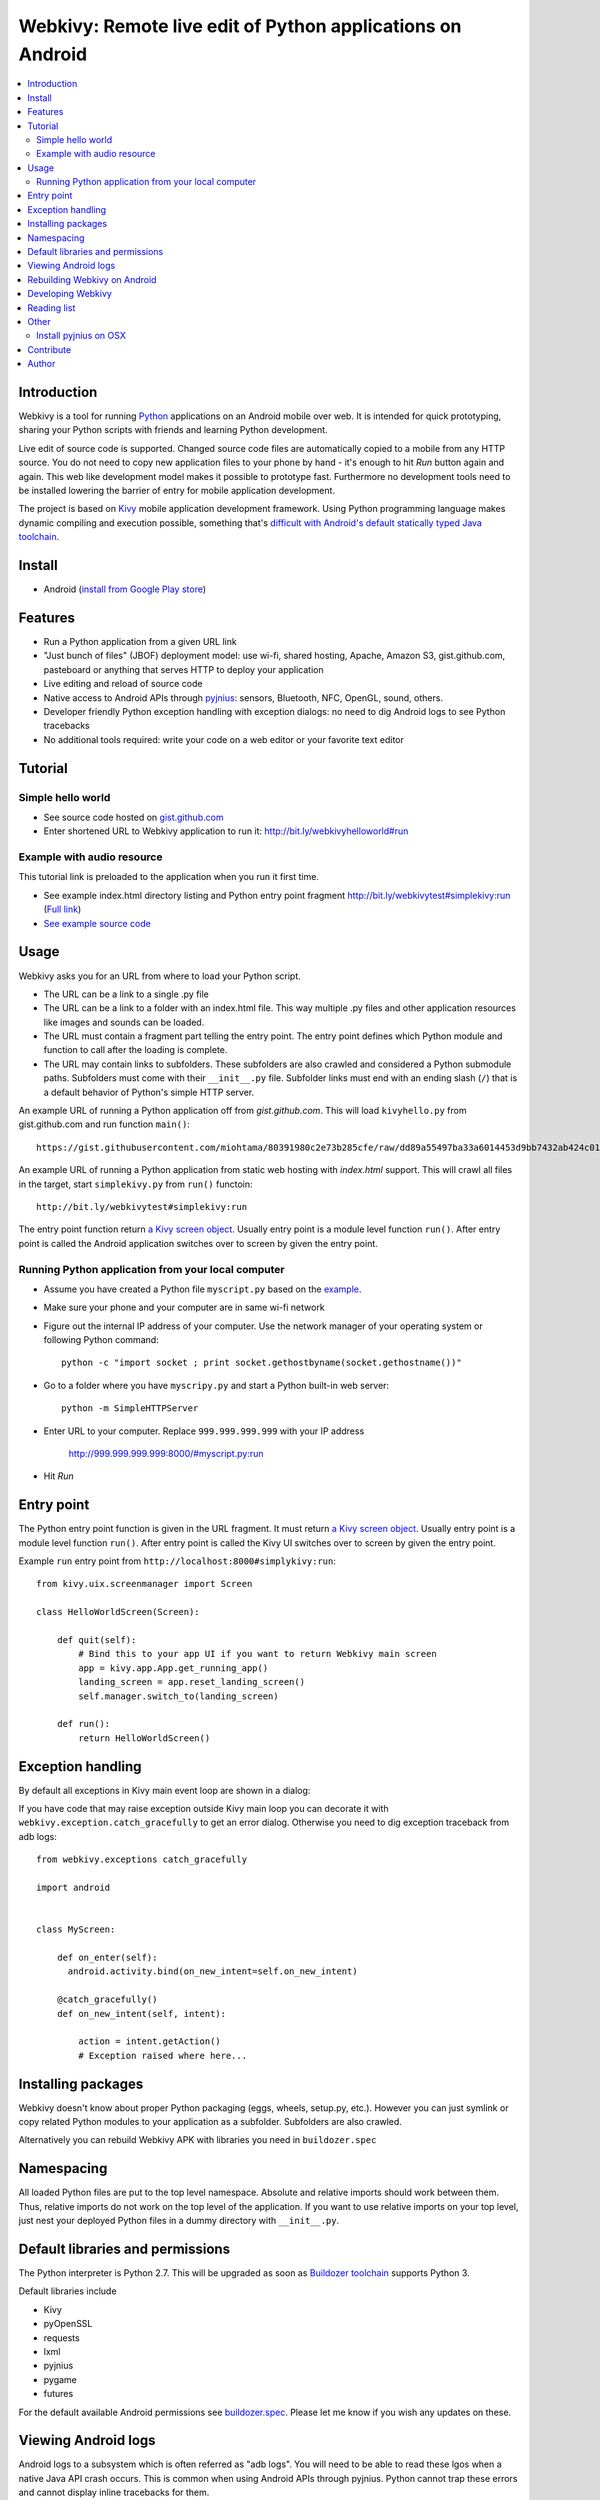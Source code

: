 ===========================================================
Webkivy: Remote live edit of Python applications on Android
===========================================================

.. contents:: :local:

Introduction
============

Webkivy is a tool for running `Python <https://python.org>`_ applications on an Android mobile over web. It is intended for quick prototyping, sharing your Python scripts with friends and learning Python development.

Live edit of source code is supported. Changed source code files are automatically copied to a mobile from any HTTP source. You do not need to copy new application files to your phone by hand - it's enough to hit *Run* button again and again. This web like development model makes it possible to prototype fast. Furthermore no development tools need to be installed lowering the barrier of entry for mobile application development.

The project is based on `Kivy <https://kivy.org/#home>`_ mobile application development framework. Using Python programming language makes dynamic compiling and execution possible, something that's `difficult with Android's default statically typed Java toolchain <http://stackoverflow.com/q/17538537/315168>`_.

.. image:: screenshots/main.png

Install
=======

* Android (`install from Google Play store <https://play.google.com/store/apps/details?id=com.opensourcehacker.webkivy>`_)

Features
========

* Run a Python application from a given URL link

* "Just bunch of files" (JBOF) deployment model: use wi-fi, shared hosting, Apache, Amazon S3, gist.github.com, pasteboard or anything that serves HTTP to deploy your application

* Live editing and reload of source code

* Native access to Android APIs through `pyjnius <https://pyjnius.readthedocs.org/>`_: sensors, Bluetooth, NFC, OpenGL, sound, others.

* Developer friendly Python exception handling with exception dialogs: no need to dig Android logs to see Python tracebacks

* No additional tools required: write your code on a web editor or your favorite text editor

Tutorial
========

Simple hello world
------------------

* See source code hosted on `gist.github.com <https://gist.github.com/miohtama/c623ff5e469cae15bfe6>`_

* Enter shortened URL to Webkivy application to run it: `http://bit.ly/webkivyhelloworld#run <http://bit.ly/webkivyhelloworld#run>`_

Example with audio resource
---------------------------

This tutorial link is preloaded to the application when you run it first time.

* See example index.html directory listing and Python entry point fragment `http://bit.ly/webkivytest#simplekivy:run <http://bit.ly/webkivytest#simplekivy:run>`_ (`Full link <https://cdn.rawgit.com/miohtama/webkivy/master/tests/test_data/webkivy.html#simplekivy:run>`_)

* `See example source code <https://github.com/miohtama/webkivy/blob/master/tests/test_data/simplekivy.py>`_

Usage
=====

Webkivy asks you for an URL from where to load your Python script.

* The URL can be a link to a single .py file

* The URL can be a link to a folder with an index.html file. This way multiple .py files and other application resources like images and sounds can be loaded.

* The URL must contain a fragment part telling the entry point. The entry point defines which Python module and function to call after the loading is complete.

* The URL may contain links to subfolders. These subfolders are also crawled and considered a Python submodule paths. Subfolders must come with their ``__init__.py`` file. Subfolder links must end with an ending slash (``/``) that is a default behavior of Python's simple HTTP server.

An example URL of running a Python application off from *gist.github.com*. This will load ``kivyhello.py`` from gist.github.com and run function ``main()``::

    https://gist.githubusercontent.com/miohtama/80391980c2e73b285cfe/raw/dd89a55497ba33a6014453d9bb7432ab424c01cf/kivyhello.py#main

An example URL of running a Python application from static web hosting with *index.html* support. This will crawl all files in the target, start ``simplekivy.py`` from ``run()`` functoin::

    http://bit.ly/webkivytest#simplekivy:run

The entry point function return `a Kivy screen object <https://kivy.org/docs/api-kivy.uix.screenmanager.html#kivy.uix.screenmanager.Screen>`_. Usually entry point is a module level function ``run()``. After entry point is called the Android application switches over to screen by given the entry point.

Running Python application from your local computer
---------------------------------------------------

* Assume you have created a Python file ``myscript.py`` based on the `example <https://github.com/miohtama/android-remote-python/blob/master/tests/test_data/simplekivy.py>`_.

* Make sure your phone and your computer are in same wi-fi network

* Figure out the internal IP address of your computer. Use the network manager of your operating system or following Python command::

     python -c "import socket ; print socket.gethostbyname(socket.gethostname())"

* Go to a folder where you have ``myscripy.py`` and start a Python built-in web server::

    python -m SimpleHTTPServer

* Enter URL to your computer. Replace ``999.999.999.999`` with your IP address

    http://999.999.999.999:8000/#myscript.py:run

* Hit *Run*

Entry point
===========

The Python entry point function is given in the URL fragment. It must return `a Kivy screen object <https://kivy.org/docs/api-kivy.uix.screenmanager.html#kivy.uix.screenmanager.Screen>`_. Usually entry point is a module level function ``run()``. After entry point is called the Kivy UI switches over to screen by given the entry point.

Example ``run`` entry point from ``http://localhost:8000#simplykivy:run``::

    from kivy.uix.screenmanager import Screen

    class HelloWorldScreen(Screen):

        def quit(self):
            # Bind this to your app UI if you want to return Webkivy main screen
            app = kivy.app.App.get_running_app()
            landing_screen = app.reset_landing_screen()
            self.manager.switch_to(landing_screen)

        def run():
            return HelloWorldScreen()


Exception handling
==================

By default all exceptions in Kivy main event loop are shown in a dialog:

.. image:: screenshots/exception.png

If you have code that may raise exception outside Kivy main loop you can decorate it with ``webkivy.exception.catch_gracefully`` to get an error dialog. Otherwise you need to dig exception traceback from adb logs::


    from webkivy.exceptions catch_gracefully

    import android


    class MyScreen:

        def on_enter(self):
          android.activity.bind(on_new_intent=self.on_new_intent)

        @catch_gracefully()
        def on_new_intent(self, intent):

            action = intent.getAction()
            # Exception raised where here...


Installing packages
===================

Webkivy doesn't know about proper Python packaging (eggs, wheels, setup.py, etc.). However you can just symlink or copy related Python modules to your application as a subfolder. Subfolders are also crawled.

Alternatively you can rebuild Webkivy APK with libraries you need in ``buildozer.spec``

Namespacing
===========

All loaded Python files are put to the top level namespace. Absolute and relative imports should work between them. Thus, relative imports do not work on the top level of the application. If you want to use relative imports on your top level, just nest your deployed Python files in a dummy directory with ``__init__.py``.

Default libraries and permissions
=================================

The Python interpreter is Python 2.7. This will be upgraded as soon as `Buildozer toolchain <https://github.com/kivy/buildozer>`_ supports Python 3.

Default libraries include

* Kivy

* pyOpenSSL

* requests

* lxml

* pyjnius

* pygame

* futures

For the default available Android permissions see `buildozer.spec <https://github.com/miohtama/webkivy/blob/master/buildozer.spec#L69>`_. Please let me know if you wish any updates on these.

Viewing Android logs
====================

Android logs to a subsystem which is often referred as "adb logs". You will need to be able to read these lgos when a native Java API crash occurs. This is common when using Android APIs through pyjnius. Python cannot trap these errors and cannot display inline tracebacks for them.

The easiest way to view these logs is to

* `Set your phone to developer mode <http://wccftech.com/enable-developer-options-in-android-6-marshmallow>`_

* `Install Android SDK with Android Studio IDE <http://developer.android.com/sdk/index.html>`_

* Connect USB cable to your computer

* Use *Android monitor* in Android studio to view logs

.. image:: screenshots/logs.png

Rebuilding Webkivy on Android
=============================

To build Webkivy APK you need to use Buildozer virtual machine image (Linux).

`Make sure your phone is in developer mode <http://wccftech.com/enable-developer-options-in-android-6-marshmallow/>`_. Connect your phone. Expose your phone to the VM by clicking the USB icon in the lower right corner of Virtualbox. `Make sure you have high quality USB cable <http://stackoverflow.com/questions/21296305/adb-commandline-hanging-during-install-phonegap>`_.

Build debug APK::

    buildozer android debug

Make sure VM sees your connected Android phone::

    ﻿/home/kivy/.buildozer/android/platform/android-sdk-20/platform-tools/adb devices

Deploying on a local Android phone using Buildozer (VM)::

    buildozer android debug deploy run

For the first deployment it will ask permission on phone screen. Accept it and rerun the command.

When your application crashes you can view adb logs::

    ﻿/home/kivy/.buildozer/android/platform/android-sdk-20/platform-tools/adb logcat

So start a Google Play release on Buildozer::

    # Make unsigned release
    buildozer android release

    # Copy APK over to host OS osing Virtualbox shared folder
    ﻿cp bin/Webkivy-0.1-release-unsigned.apk /mnt/code

Then on the host::

    # Create release key
    keytool -genkey -v -keystore ./Dropbox/android-keys/androidkey.keystore -alias androidkey -keyalg RSA -keysize 2048 -validity 10000

    # Sign release
    jarsigner -verbose -sigalg SHA1withRSA -digestalg SHA1 -keystore ~/Dropbox/androidkeys/androidkey.keystore ~/code/Webkivy-0.1-release-unsigned.apk androidkey

    # ZIP alignment
    ~/Library/Android/sdk/build-tools/23.0.2/zipalign -v 4 ~/code/Webkivy-0.1-release-unsigned.apk ~/code/Webkivy.apk

Upload to Google Play developer console.

Developing Webkivy
==================

Please note that the project is not a proper distributed Python package, but a Kivy application.

Setup package in development mode::

    kivy -m pip install -e ".[dev, test]"

Running Kivy application locally::

    kivy -m webkivy.main

Go to ``test_data`` folder and there start a web server ``kivy -m http.server 8866``.
Then you can use URL `http://localhost:8866/#simplekivy:main <http://localhost:8866/#simplekivy:run>`_ for local Kivy app testing.

Run tests::

    kivy -m pytest tests

Run a single test::

    kivy -m pytest -k test_load_simple_module tests

Reading list
============

* `Kivy documentation <https://kivy.org/docs/gettingstarted/intro.html>`_

* `pyjnius documentation <https://pyjnius.readthedocs.org/en/latest/>`_

* An example of more complex Kivy application: https://github.com/tito/2048

Other
=====

Install pyjnius on OSX
----------------------

You get functioning import and autocompletion in your editor when you install `pyjnius <https://pyjnius.readthedocs.org/en/latest/>`_ native modules.

Example::

    git clone git@github.com:kivy/pyjnius.git
    find /Applications|grep -i "jni.h"
    # Oracly y u so fun
    ln -s /Applications/Xcode.app/Contents/Developer/Platforms/MacOSX.platform/Developer/SDKs/MacOSX10.11.sdk/System/Library/Frameworks/JavaVM.framework/Versions/A/Headers/jni.h .
    /Applications/Kivy2.app/Contents/Resources/


    /Applications/Kivy2.app/Contents/Resources/venv/bin/python setup.py develop

`JNI headers installation on OSX <http://stackoverflow.com/questions/27498857/error-installing-pyjnius-jni-h-not-found-os-x-10-10-1>`_.

Contribute
==========

To discuss contact via IRC channel:

* Server: irc.freenode.net

* Port: 6667, 6697 (SSL only)

* Channel: #kivy

For bugs and issues open an issue at Github.

Author
======

Mikko Ohtamaa (`blog <https://opensourcehacker.com>`_, `Facebook <https://www.facebook.com/?q=#/pages/Open-Source-Hacker/181710458567630>`_, `Twitter <https://twitter.com/moo9000>`_)
